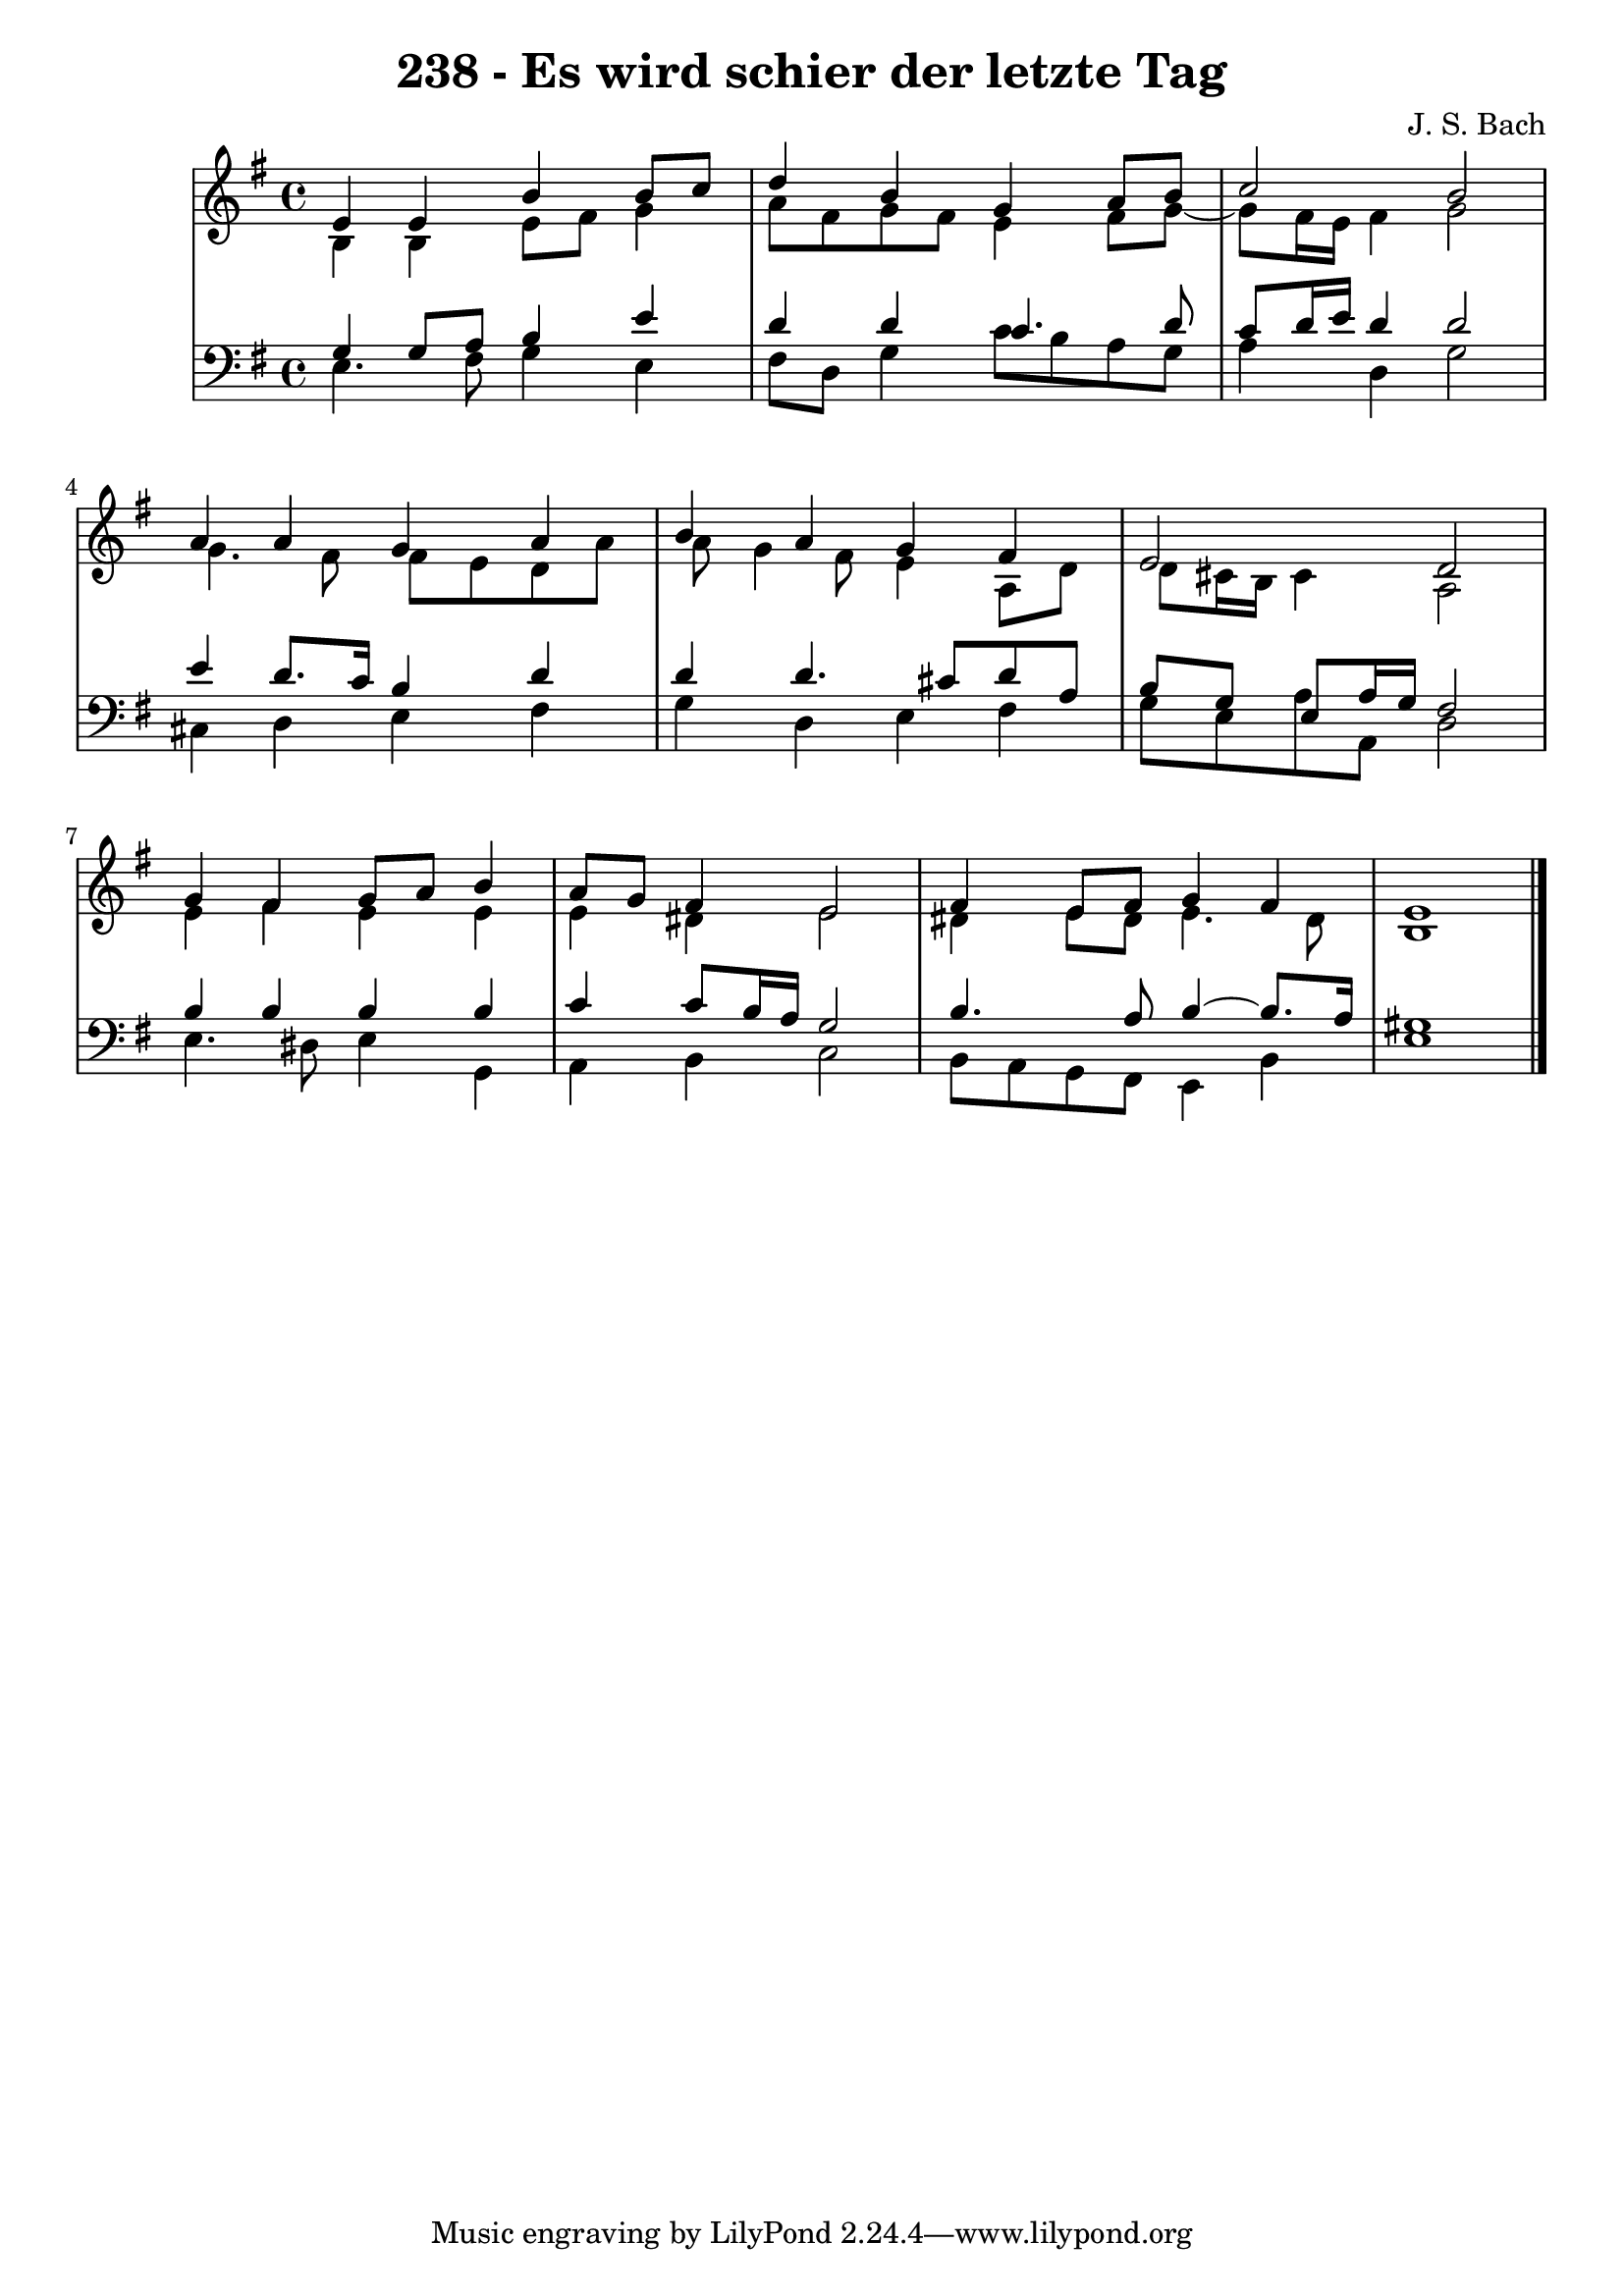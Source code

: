 \version "2.10.33"

\header {
  title = "238 - Es wird schier der letzte Tag"
  composer = "J. S. Bach"
}


global = {
  \time 4/4
  \key e \minor
}


soprano = \relative c' {
  e4 e4 b'4 b8 c8 
  d4 b4 g4 a8 b8 
  c2 b2 
  a4 a4 g4 a4 
  b4 a4 g4 fis4   %5
  e2 d2 
  g4 fis4 g8 a8 b4 
  a8 g8 fis4 e2 
  fis4 e8 fis8 g4 fis4 
  e1   %10
  
}

alto = \relative c' {
  b4 b4 e8 fis8 g4 
  a8 fis8 g8 fis8 e4 fis8 g8~ 
  g8 fis16 e16 fis4 g2 
  g4. fis8 fis8 e8 d8 a'8 
  a8 g4 fis8 e4 a,8 d8   %5
  d8 cis16 b16 cis4 a2 
  e'4 fis4 e4 e4 
  e4 dis4 e2 
  dis4 e8 dis8 e4. dis8 
  b1   %10
  
}

tenor = \relative c' {
  g4 g8 a8 b4 e4 
  d4 d4 c4. d8 
  c8 d16 e16 d4 d2 
  e4 d8. c16 b4 d4 
  d4 d4. cis8 d8 a8   %5
  b8 g8 e8 a16 g16 fis2 
  b4 b4 b4 b4 
  c4 c8 b16 a16 g2 
  b4. a8 b4~ b8. a16 
  gis1   %10
  
}

baixo = \relative c {
  e4. fis8 g4 e4 
  fis8 d8 g4 c8 b8 a8 g8 
  a4 d,4 g2 
  cis,4 d4 e4 fis4 
  g4 d4 e4 fis4   %5
  g8 e8 a8 a,8 d2 
  e4. dis8 e4 g,4 
  a4 b4 c2 
  b8 a8 g8 fis8 e4 b'4 
  e1   %10
  
}

\score {
  <<
    \new StaffGroup <<
      \override StaffGroup.SystemStartBracket #'style = #'line 
      \new Staff {
        <<
          \global
          \new Voice = "soprano" { \voiceOne \soprano }
          \new Voice = "alto" { \voiceTwo \alto }
        >>
      }
      \new Staff {
        <<
          \global
          \clef "bass"
          \new Voice = "tenor" {\voiceOne \tenor }
          \new Voice = "baixo" { \voiceTwo \baixo \bar "|."}
        >>
      }
    >>
  >>
  \layout {}
  \midi {}
}